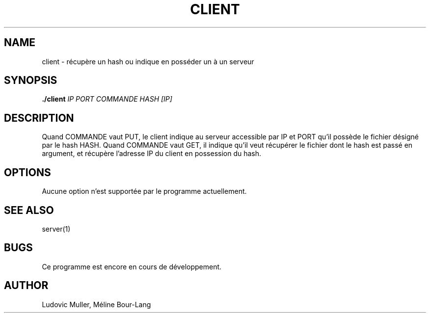 .\" Man page for the client.

.TH CLIENT 1 "17 décembre 2017" 1.0

.SH NAME
client \- récupère un hash ou indique en posséder un à un serveur

.SH SYNOPSIS
.B ./client
.I IP
.I PORT
.I COMMANDE
.I HASH
.I [IP]

.SH DESCRIPTION
Quand COMMANDE vaut PUT, le client indique au serveur accessible par IP et PORT
qu'il possède le fichier désigné par le hash HASH. Quand COMMANDE vaut GET,
il indique qu'il veut récupérer le fichier dont le hash est passé en argument,
et récupère l'adresse IP du client en possession du hash.

.SH OPTIONS
Aucune option n'est supportée par le programme actuellement.

.SH SEE ALSO
server(1)

.SH BUGS
Ce programme est encore en cours de développement.

.SH AUTHOR
Ludovic Muller,
Méline Bour-Lang
